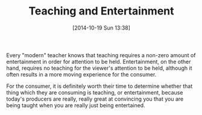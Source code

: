 #+POSTID: 9249
#+DATE: [2014-10-19 Sun 13:38]
#+OPTIONS: toc:nil num:nil todo:nil pri:nil tags:nil ^:nil TeX:nil
#+CATEGORY: Article
#+TAGS: philosophy
#+TITLE: Teaching and Entertainment

Every "modern" teacher knows that teaching requires a non-zero amount of entertainment in order for attention to be held. Entertainment, on the other hand, requires no teaching for the viewer's attention to be held, although it often results in a more moving experience for the consumer. 

For the consumer, it is definitely worth their time to determine whether that thing which they are consuming is teaching, or entertainment, because today's producers are really, really great at convincing you that you are being taught when you are really just being entertained.



